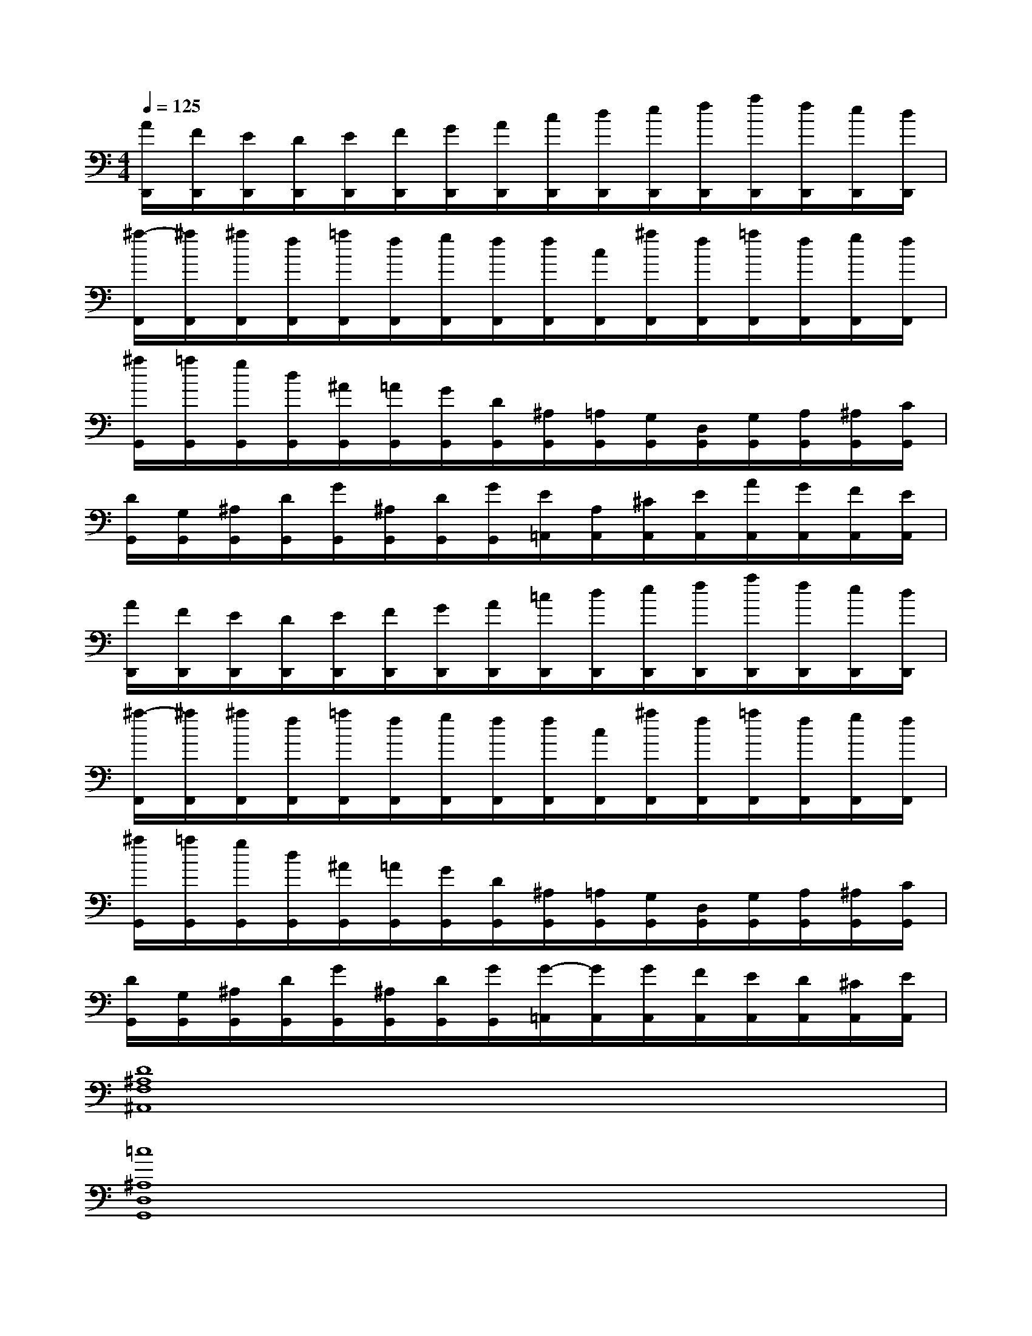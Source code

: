 X:1
T:
M:4/4
L:1/8
Q:1/4=125
K:C%0sharps
V:1
[A/2D,,/2][F/2D,,/2][E/2D,,/2][D/2D,,/2][E/2D,,/2][F/2D,,/2][G/2D,,/2][A/2D,,/2][c/2D,,/2][d/2D,,/2][e/2D,,/2][f/2D,,/2][a/2D,,/2][f/2D,,/2][e/2D,,/2][d/2D,,/2]|
[^a/2-F,,/2][^a/2F,,/2][^a/2F,,/2][f/2F,,/2][=a/2F,,/2][f/2F,,/2][g/2F,,/2][f/2F,,/2][f/2F,,/2][c/2F,,/2][^a/2F,,/2][f/2F,,/2][=a/2F,,/2][f/2F,,/2][g/2F,,/2][f/2F,,/2]|
[^a/2G,,/2][=a/2G,,/2][g/2G,,/2][d/2G,,/2][^A/2G,,/2][=A/2G,,/2][G/2G,,/2][D/2G,,/2][^A,/2G,,/2][=A,/2G,,/2][G,/2G,,/2][D,/2G,,/2][G,/2G,,/2][A,/2G,,/2][^A,/2G,,/2][C/2G,,/2]|
[D/2G,,/2][G,/2G,,/2][^A,/2G,,/2][D/2G,,/2][G/2G,,/2][^A,/2G,,/2][D/2G,,/2][G/2G,,/2][E/2=A,,/2][A,/2A,,/2][^C/2A,,/2][E/2A,,/2][A/2A,,/2][G/2A,,/2][F/2A,,/2][E/2A,,/2]|
[A/2D,,/2][F/2D,,/2][E/2D,,/2][D/2D,,/2][E/2D,,/2][F/2D,,/2][G/2D,,/2][A/2D,,/2][=c/2D,,/2][d/2D,,/2][e/2D,,/2][f/2D,,/2][a/2D,,/2][f/2D,,/2][e/2D,,/2][d/2D,,/2]|
[^a/2-F,,/2][^a/2F,,/2][^a/2F,,/2][f/2F,,/2][=a/2F,,/2][f/2F,,/2][g/2F,,/2][f/2F,,/2][f/2F,,/2][c/2F,,/2][^a/2F,,/2][f/2F,,/2][=a/2F,,/2][f/2F,,/2][g/2F,,/2][f/2F,,/2]|
[^a/2G,,/2][=a/2G,,/2][g/2G,,/2][d/2G,,/2][^A/2G,,/2][=A/2G,,/2][G/2G,,/2][D/2G,,/2][^A,/2G,,/2][=A,/2G,,/2][G,/2G,,/2][D,/2G,,/2][G,/2G,,/2][A,/2G,,/2][^A,/2G,,/2][C/2G,,/2]|
[D/2G,,/2][G,/2G,,/2][^A,/2G,,/2][D/2G,,/2][G/2G,,/2][^A,/2G,,/2][D/2G,,/2][G/2G,,/2][G/2-=A,,/2][G/2A,,/2][G/2A,,/2][F/2A,,/2][E/2A,,/2][D/2A,,/2][^C/2A,,/2][E/2A,,/2]|
[D8^A,8F,8^A,,8]|
[=c8^A,8D,8G,,8]|
[c4=A4C,4-F,,4-][^A3/2=A3/2C,3/2-F,,3/2-][^A3/2G3/2C,3/2-F,,3/2-][=AFC,F,,]|
[G3-E3G,3-C,3-][GDG,C,][E4^C4E,4A,,4]|
[D,6-A,,6-D,,6-][D,-A,,D,,][D,A,,D,,]|
[=C,6-F,,6-][C,-F,,][C,F,,]|
[D,8G,,8]|
G,,x/2G,,x/2G,,[E,3-A,,3-][E,/2A,,/2-]A,,/2